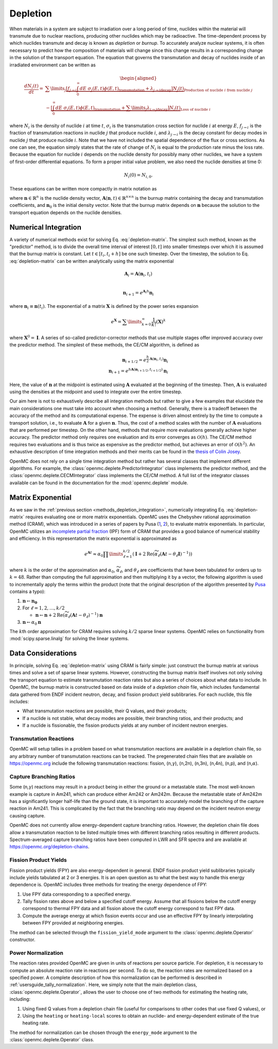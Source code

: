 .. _methods_depletion:

=========
Depletion
=========

When materials in a system are subject to irradiation over a long period of
time, nuclides within the material will transmute due to nuclear reactions,
producing other nuclides which may be radioactive. The time-dependent process by
which nuclides transmute and decay is known as *depletion* or *burnup*. To
accurately analyze nuclear systems, it is often necessary to predict how the
composition of materials will change since this change results in a
corresponding change in the solution of the transport equation. The equation
that governs the transmutation and decay of nuclides inside of an irradiated
environment can be written as

.. math::

    \begin{aligned} \frac{dN_i(t)}{dt} = &\sum\limits_j
    \underbrace{\left [ \underbrace{f_{j \rightarrow i} \int_0^\infty dE \;
    \sigma_j (E, t) \phi(E,t)}_\text{transmutation} +
    \underbrace{\lambda_{j\rightarrow i}}_\text{decay} \right ]
    N_j(t)}_{\text{Production of nuclide }i\text{ from nuclide }j} \\
    &- \underbrace{\left [\underbrace{\int_0^\infty dE \; \sigma_i
    (E,t) \phi(E,t)}_\text{transmutation} +
    \underbrace{\sum\limits_j \lambda_{i\rightarrow j}}_\text{decay} \right ]
    N_i(t)}_{\text{Loss of nuclide }i} \end{aligned}

where :math:`N_i` is the density of nuclide :math:`i` at time :math:`t`,
:math:`\sigma_i` is the transmutation cross section for nuclide :math:`i` at
energy :math:`E`, :math:`f_{j \rightarrow i}` is the fraction of transmutation
reactions in nuclide :math:`j` that produce nuclide :math:`i`, and
:math:`\lambda_{j \rightarrow i}` is the decay constant for decay modes in
nuclide :math:`j` that produce nuclide :math:`i`. Note that we have not included
the spatial dependence of the flux or cross sections. As one can see, the
equation simply states that the rate of change of :math:`N_i` is equal to the
production rate minus the loss rate. Because the equation for nuclide :math:`i`
depends on the nuclide density for possibly many other nuclides, we have a
system of first-order differential equations. To form a proper initial value
problem, we also need the nuclide densities at time 0:

.. math::

    N_i(0) = N_{i,0}.

These equations can be written more compactly in matrix notation as

.. math::
    :label: depletion-matrix

    \frac{d\mathbf{n}}{dt} = \mathbf{A}(\mathbf{n},t)\mathbf{n}, \quad \mathbf{n}(0) =
    \mathbf{n}_0

where :math:`\mathbf{n} \in \mathbb{R}^n` is the nuclide density vector,
:math:`\mathbf{A}(\mathbf{n},t) \in \mathbb{R}^{n\times n}` is the burnup matrix
containing the decay and transmutation coefficients, and :math:`\mathbf{n}_0` is
the initial density vector. Note that the burnup matrix depends on
:math:`\mathbf{n}` because the solution to the transport equation depends on the
nuclide densities.

.. _methods_depletion_integration:

---------------------
Numerical Integration
---------------------

A variety of numerical methods exist for solving Eq. :eq:`depletion-matrix`. The
simplest such method, known as the "predictor" method, is to divide the overall
time interval of interest :math:`[0,t]` into smaller timesteps over which it is
assumed that the burnup matrix is constant. Let :math:`t \in [t_i, t_i + h]` be
one such timestep. Over the timestep, the solution to Eq. :eq:`depletion-matrix`
can be written analytically using the matrix exponential

.. math::

    \mathbf{A}_i = \mathbf{A}(\mathbf{n}_i, t_i) \\

    \mathbf{n}_{i+1} = e^{\mathbf{A}_i h} \mathbf{n}_i

where :math:`\mathbf{n}_i \equiv \mathbf{n}(t_i)`. The exponential of a matrix
:math:`\mathbf{X}` is defined by the power series expansion

.. math::

    e^{\mathbf{X}} = \sum\limits_{k=0}^\infty \frac{1}{k!} \left ( \mathbf{X}
    \right )^k

where :math:`\mathbf{X}^0 = \mathbf{I}`. A series of so-called
predictor-corrector methods that use multiple stages offer improved accuracy
over the predictor method. The simplest of these methods, the CE/CM algorithm,
is defined as

.. math::

    \mathbf{n}_{i+1/2} = e^{\frac{h}{2}\mathbf{A}(\mathbf{n}_i, t_i)} \mathbf{n}_i \\
    \mathbf{n}_{i+1} = e^{h \mathbf{A}(\mathbf{n}_{i+1/2},t_{i+1/2})} \mathbf{n}_i

Here, the value of :math:`\mathbf{n}` at the midpoint is estimated using
:math:`\mathbf{A}` evaluated at the beginning of the timestep. Then,
:math:`\mathbf{A}` is evaluated using the densities at the midpoint and used to
integrate over the entire timestep.

Our aim here is not to exhaustively describe all integration methods but rather
to give a few examples that elucidate the main considerations one must take into
account when choosing a method. Generally, there is a tradeoff between the
accuracy of the method and its computational expense. The expense is driven
almost entirely by the time to compute a transport solution, i.e., to evaluate
:math:`\mathbf{A}` for a given :math:`\mathbf{n}`. Thus, the cost of a method
scales with the number of :math:`\mathbf{A}` evaluations that are performed per
timestep. On the other hand, methods that require more evaluations generally
achieve higher accuracy. The predictor method only requires one evaluation and
its error converges as :math:`\mathcal{O}(h)`. The CE/CM method requires two
evaluations and is thus twice as expensive as the predictor method, but achieves
an error of :math:`\mathcal{O}(h^2)`. An exhaustive description of time
integration methods and their merits can be found in the `thesis of Colin Josey
<http://dspace.mit.edu/handle/1721.1/7582>`_.

OpenMC does not rely on a single time integration method but rather has several
classes that implement different algorithms. For example, the
:class:`openmc.deplete.PredictorIntegrator` class implements the predictor
method, and the :class:`openmc.deplete.CECMIntegrator` class implements the
CE/CM method. A full list of the integrator classes available can be found in
the documentation for the :mod:`openmc.deplete` module.

------------------
Matrix Exponential
------------------

As we saw in the :ref:`previous section <methods_depletion_integration>`,
numerically integrating Eq. :eq:`depletion-matrix` requires evaluating one or
more matrix exponentials. OpenMC uses the Chebyshev rational approximation
method (CRAM), which was introduced in a series of papers by Pusa (`1
<https://doi.org/10.13182/NSE09-14>`_, `2
<https://doi.org/10.13182/NSE10-81>`_), to evaluate matrix exponentials. In
particular, OpenMC utilizes an `incomplete partial fraction <cram_ipf>`_ (IPF)
form of CRAM that provides a good balance of numerical stability and efficiency.
In this representation the matrix exponential is approximated as

.. math::

    e^{\mathbf{A}t} \approx \alpha_0 \prod\limits_{\ell=1}^{k/2} \left (
    \mathbf{I} + 2 \text{Re} \left ( \widetilde{\alpha}_\ell \left (\mathbf{A}t
    - \theta_\ell \mathbf{I} \right )^{-1} \right ) \right )

where :math:`k` is the order of the approximation and :math:`\alpha_0`,
:math:`\widetilde{\alpha}_\ell`, and :math:`\theta_\ell` are coefficients that
have been tabulated for orders up to :math:`k=48`. Rather than computing the
full approximation and then multiplying it by a vector, the following algorithm
is used to incrementally apply the terms within the product (note that the
original description of the algorithm presented by `Pusa <cram_ipf>`_ contains a
typo):

1. :math:`\mathbf{n} \gets \mathbf{n_0}`
2. For :math:`\ell = 1, 2, \dots, k/2`

   - :math:`\mathbf{n} \gets \mathbf{n} + 2\text{Re}(\widetilde{\alpha}_\ell
     (\mathbf{A}t - \theta_\ell)^{-1})\mathbf{n}`

3. :math:`\mathbf{n} \gets \alpha_0 \mathbf{n}`

The :math:`k`\ th order approximation for CRAM requires solving :math:`k/2`
sparse linear systems. OpenMC relies on functionality from
:mod:`scipy.sparse.linalg` for solving the linear systems.

.. _cram_ipf: https://doi.org/10.13182/NSE15-26

-------------------
Data Considerations
-------------------

In principle, solving Eq. :eq:`depletion-matrix` using CRAM is fairly simple:
just construct the burnup matrix at various times and solve a set of sparse
linear systems. However, constructing the burnup matrix itself involves not only
solving the transport equation to estimate transmutation reaction rates but also
a series of choices about what data to include. In OpenMC, the burnup matrix is
constructed based on data inside of a *depletion chain* file, which includes
fundamental data gathered from ENDF incident neutron, decay, and fission product
yield sublibraries. For each nuclide, this file includes:

- What transmutation reactions are possible, their Q values, and their products;
- If a nuclide is not stable, what decay modes are possible, their branching
  ratios, and their products; and
- If a nuclide is fissionable, the fission products yields at any number of
  incident neutron energies.

Transmutation Reactions
-----------------------

OpenMC will setup tallies in a problem based on what transmutation reactions are
available in a depletion chain file, so any arbitrary number of transmutation
reactions can be tracked. The pregenerated chain files that are available on
https://openmc.org include the following transmutation reactions: fission, (n,\
:math:`\gamma`\ ), (n,2n), (n,3n), (n,4n), (n,p), and (n,\ :math:`\alpha`\ ).

Capture Branching Ratios
------------------------

Some (n,\ :math:`\gamma`\ ) reactions may result in a product being in either the
ground or a metastable state. The most well-known example is capture in Am241,
which can produce either Am242 or Am242m. Because the metastable state of Am242m
has a significantly longer half-life than the ground state, it is important to
accurately model the branching of the capture reaction in Am241. This is
complicated by the fact that the branching ratio may depend on the incident
neutron energy causing capture.

OpenMC does not currently allow energy-dependent capture branching ratios.
However, the depletion chain file does allow a transmutation reaction to be
listed multiple times with different branching ratios resulting in different
products. Spectrum-averaged capture branching ratios have been computed in LWR
and SFR spectra and are available at https://openmc.org/depletion-chains.

Fission Product Yields
----------------------

Fission product yields (FPY) are also energy-dependent in general. ENDF fission
product yield sublibraries typically include yields tabulated at 2 or 3
energies. It is an open question as to what the best way to handle this energy
dependence is. OpenMC includes three methods for treating the energy dependence
of FPY:

1. Use FPY data corresponding to a specified energy.
2. Tally fission rates above and below a specified cutoff energy. Assume that
   all fissions below the cutoff energy correspond to thermal FPY data and all
   fission above the cutoff energy correspond to fast FPY data.
3. Compute the average energy at which fission events occur and use an effective
   FPY by linearly interpolating between FPY provided at neighboring energies.

The method can be selected through the ``fission_yield_mode`` argument to the
:class:`openmc.deplete.Operator` constructor.

Power Normalization
-------------------

The reaction rates provided OpenMC are given in units of reactions per source
particle. For depletion, it is necessary to compute an absolute reaction rate in
reactions per second. To do so, the reaction rates are normalized based on a
specified power. A complete description of how this normalization can be
performed is described in :ref:`usersguide_tally_normalization`. Here, we simply
note that the main depletion class, :class:`openmc.deplete.Operator`, allows the
user to choose one of two methods for estimating the heating rate, including:

1. Using fixed Q values from a depletion chain file (useful for comparisons to
   other codes that use fixed Q values), or
2. Using the ``heating`` or ``heating-local`` scores to obtain an nuclide- and
   energy-dependent estimate of the true heating rate.

The method for normalization can be chosen through the ``energy_mode`` argument
to the :class:`openmc.deplete.Operator` class.
